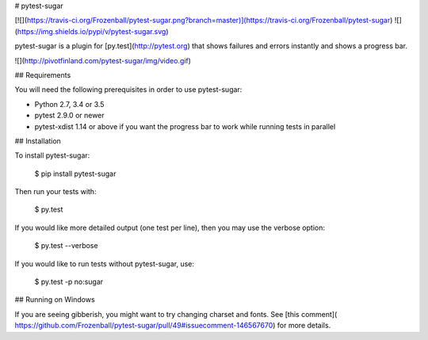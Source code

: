 # pytest-sugar

[![](https://travis-ci.org/Frozenball/pytest-sugar.png?branch=master)](https://travis-ci.org/Frozenball/pytest-sugar) ![](https://img.shields.io/pypi/v/pytest-sugar.svg)

pytest-sugar is a plugin for [py.test](http://pytest.org) that shows
failures and errors instantly and shows a progress bar.

![](http://pivotfinland.com/pytest-sugar/img/video.gif)

## Requirements

You will need the following prerequisites in order to use pytest-sugar:

- Python 2.7, 3.4 or 3.5
- pytest 2.9.0 or newer
- pytest-xdist 1.14 or above if you want the progress bar to work while running
  tests in parallel

## Installation

To install pytest-sugar:

    $ pip install pytest-sugar

Then run your tests with:

    $ py.test

If you would like more detailed output (one test per line), then you may use the verbose option:

    $ py.test --verbose

If you would like to run tests without pytest-sugar, use:

    $ py.test -p no:sugar

## Running on Windows

If you are seeing gibberish, you might want to try changing charset and fonts. See [this comment]( https://github.com/Frozenball/pytest-sugar/pull/49#issuecomment-146567670) for more details.


